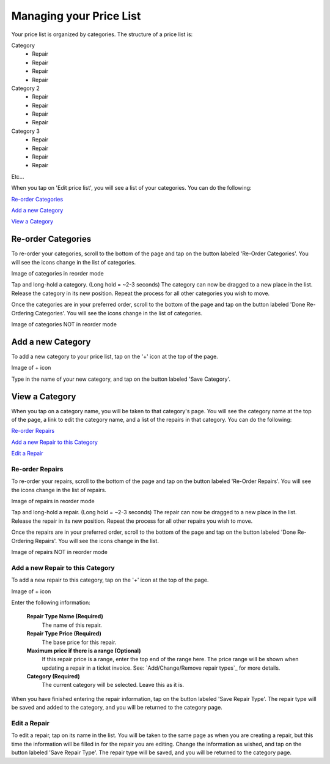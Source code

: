 .. _pricelist:

########################
Managing your Price List
########################

Your price list is organized by categories.  The structure of a price list is:

Category
    - Repair
    - Repair
    - Repair
    - Repair
Category 2
    - Repair
    - Repair
    - Repair
    - Repair
Category 3
    - Repair
    - Repair
    - Repair
    - Repair

Etc...

When you tap on 'Edit price list', you will see a list of your categories. You
can do the following:

`Re-order Categories`_

`Add a new Category`_

`View a Category`_

*******************
Re-order Categories
*******************

To re-order your categories, scroll to the bottom of the page and tap on the
button labeled 'Re-Order Categories'. You will see the icons change in the list
of categories.

Image of categories in reorder mode

Tap and long-hold a category. (Long hold = ~2-3 seconds) The category can now be
dragged to a new place in the list. Release the category in its new position.
Repeat the process for all other categories you wish to move.

Once the categories are in your preferred order, scroll to the bottom of the
page and tap on the button labeled 'Done Re-Ordering Categories'. You will see
the icons change in the list of categories.

Image of categories NOT in reorder mode

******************
Add a new Category
******************

To add a new category to your price list, tap on the '+' icon at the top of the
page.

Image of + icon

Type in the name of your new category, and tap on the button labeled
'Save Category'.

***************
View a Category
***************

When you tap on a category name, you will be taken to that category's page. You
will see the category name at the top of the page, a link to edit the category
name, and a list of the repairs in that category. You
can do the following:

`Re-order Repairs`_

`Add a new Repair to this Category`_

`Edit a Repair`_

Re-order Repairs
----------------

To re-order your repairs, scroll to the bottom of the page and tap on the
button labeled 'Re-Order Repairs'. You will see the icons change in the list
of repairs.

Image of repairs in reorder mode

Tap and long-hold a repair. (Long hold = ~2-3 seconds) The repair can now be
dragged to a new place in the list. Release the repair in its new position.
Repeat the process for all other repairs you wish to move.

Once the repairs are in your preferred order, scroll to the bottom of the
page and tap on the button labeled 'Done Re-Ordering Repairs'. You will see
the icons change in the list.

Image of repairs NOT in reorder mode

Add a new Repair to this Category
---------------------------------

To add a new repair to this category, tap on the '+' icon at the top of the
page.

Image of + icon

Enter the following information:

  **Repair Type Name (Required)**
    The name of this repair.
  **Repair Type Price (Required)**
    The base price for this repair.
  **Maximum price if there is a range (Optional)**
    If this repair price is a range, enter the top end of the range here. The
    price range will be shown when updating a repair in a ticket invoice.  See:
    `Add/Change/Remove repair types`_ for more details.
  **Category (Required)**
    The current category will be selected.  Leave this as it is.

When you have finished entering the repair information, tap on the button
labeled 'Save Repair Type'. The repair type will be saved and added to the
category, and you will be returned to the category page.

Edit a Repair
-------------

To edit a repair, tap on its name in the list.  You will be taken to the same
page as when you are creating a repair, but this time the information will be
filled in for the repair you are editing.  Change the information as wished, and
tap on the button labeled 'Save Repair Type'. The repair type will be saved, and
you will be returned to the category page.
